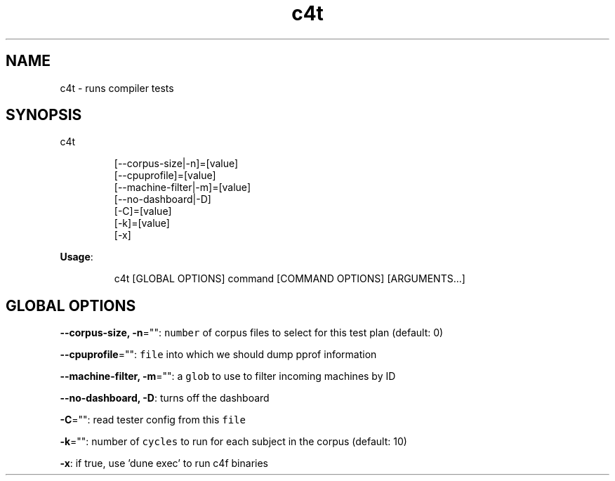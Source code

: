 .nh
.TH c4t 8

.SH NAME
.PP
c4t \- runs compiler tests


.SH SYNOPSIS
.PP
c4t

.PP
.RS

.nf
[\-\-corpus\-size|\-n]=[value]
[\-\-cpuprofile]=[value]
[\-\-machine\-filter|\-m]=[value]
[\-\-no\-dashboard|\-D]
[\-C]=[value]
[\-k]=[value]
[\-x]

.fi
.RE

.PP
\fBUsage\fP:

.PP
.RS

.nf
c4t [GLOBAL OPTIONS] command [COMMAND OPTIONS] [ARGUMENTS...]

.fi
.RE


.SH GLOBAL OPTIONS
.PP
\fB\-\-corpus\-size, \-n\fP="": \fB\fCnumber\fR of corpus files to select for this test plan (default: 0)

.PP
\fB\-\-cpuprofile\fP="": \fB\fCfile\fR into which we should dump pprof information

.PP
\fB\-\-machine\-filter, \-m\fP="": a \fB\fCglob\fR to use to filter incoming machines by ID

.PP
\fB\-\-no\-dashboard, \-D\fP: turns off the dashboard

.PP
\fB\-C\fP="": read tester config from this \fB\fCfile\fR

.PP
\fB\-k\fP="": number of \fB\fCcycles\fR to run for each subject in the corpus (default: 10)

.PP
\fB\-x\fP: if true, use 'dune exec' to run c4f binaries

